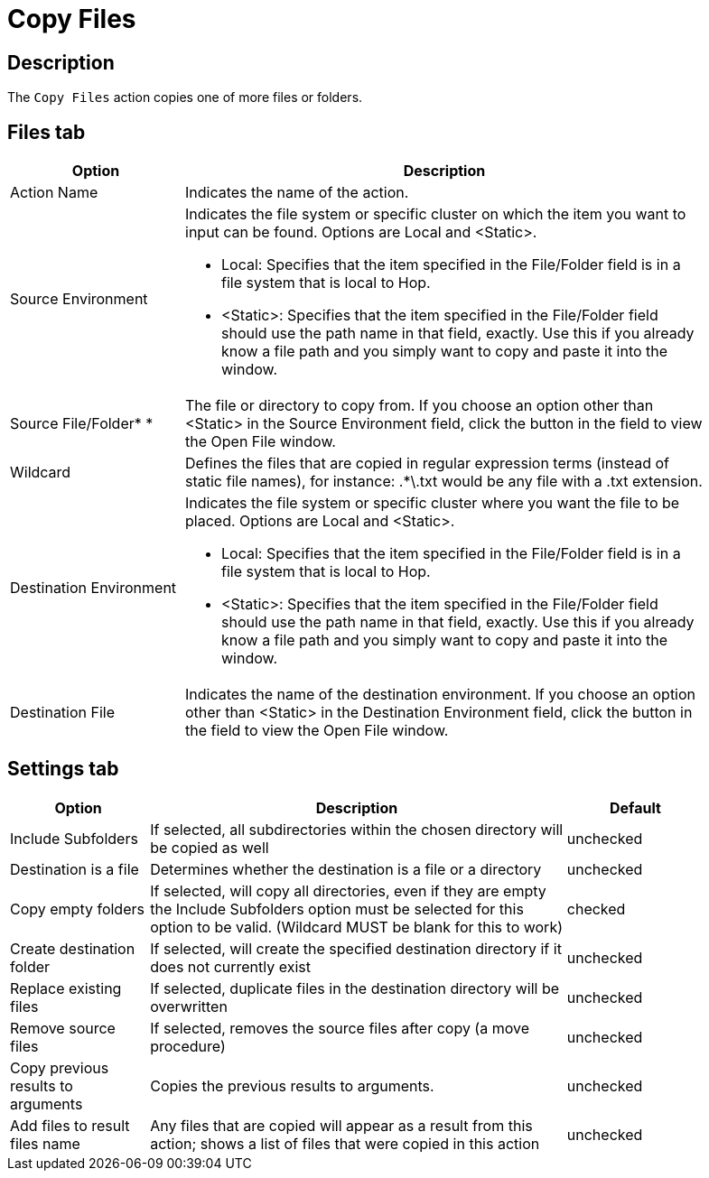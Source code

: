 ////
Licensed to the Apache Software Foundation (ASF) under one
or more contributor license agreements.  See the NOTICE file
distributed with this work for additional information
regarding copyright ownership.  The ASF licenses this file
to you under the Apache License, Version 2.0 (the
"License"); you may not use this file except in compliance
with the License.  You may obtain a copy of the License at
  http://www.apache.org/licenses/LICENSE-2.0
Unless required by applicable law or agreed to in writing,
software distributed under the License is distributed on an
"AS IS" BASIS, WITHOUT WARRANTIES OR CONDITIONS OF ANY
KIND, either express or implied.  See the License for the
specific language governing permissions and limitations
under the License.
////
:documentationPath: /workflow/actions/
:language: en_US
:description: The Copy Files action copies one of more files or folders.

= Copy Files

== Description

The `Copy Files` action copies one of more files or folders.

== Files tab

[options="header", width="90%", cols="1,3"]
|===
|Option|Description
|Action Name|Indicates the name of the action.
|Source Environment a|Indicates the file system or specific cluster on which the item you want to input can be found.
Options are Local and <Static>.

* Local: Specifies that the item specified in the File/Folder field is in a file system that is local to Hop.
* <Static>: Specifies that the item specified in the File/Folder field should use the path name in that field, exactly.
Use this if you already know a file path and you simply want to copy and paste it into the window.

|Source File/Folder* *|The file or directory to copy from.
If you choose an option other than <Static> in the Source Environment field, click the button in the field to view the Open File window.
|Wildcard|Defines the files that are copied in regular expression terms (instead of static file names), for instance: .*\.txt would be any file with a .txt extension.
|Destination Environment a|Indicates the file system or specific cluster where you want the file to be placed.
Options are Local and <Static>.

* Local: Specifies that the item specified in the File/Folder field is in a file system that is local to Hop.
* <Static>: Specifies that the item specified in the File/Folder field should use the path name in that field, exactly.
Use this if you already know a file path and you simply want to copy and paste it into the window.
|Destination File|Indicates the name of the destination environment.
If you choose an option other than <Static> in the Destination Environment field, click the button in the field to view the Open File window.
|===

== Settings tab

[options="header", width="90%", cols="1,3,1"]
|===
|Option|Description|Default
|Include Subfolders|If selected, all subdirectories within the chosen directory will be copied as well|unchecked
|Destination is a file|Determines whether the destination is a file or a directory|unchecked
|Copy empty folders|If selected, will copy all directories, even if they are empty the Include Subfolders option must be selected for this option to be valid.
(Wildcard MUST be blank for this to work)|checked
|Create destination folder|If selected, will create the specified destination directory if it does not currently exist|unchecked
|Replace existing files|If selected, duplicate files in the destination directory will be overwritten|unchecked
|Remove source files|If selected, removes the source files after copy (a move procedure)|unchecked
|Copy previous results to arguments|Copies the previous results to arguments.|unchecked
|Add files to result files name|Any files that are copied will appear as a result from this action; shows a list of files that were copied in this action|unchecked
|===

// == Open File
//
// |===
// |Option|Description
// |Open from Folder|Indicates the path and name of the directory you want to browse.
// This directory becomes the active directory.
// |Up One Level|Displays the parent directory of the active directory shown in the Open from Folder field.
// |Delete|Deletes a folder from the active directory.
// |Create Folder|Creates a new folder in the active directory.
// |Name|Displays the active directory, which is the one that is listed in the Open from Folder field.
// |Filter|Applies a filter to the results displayed in the active directory contents.
// |===